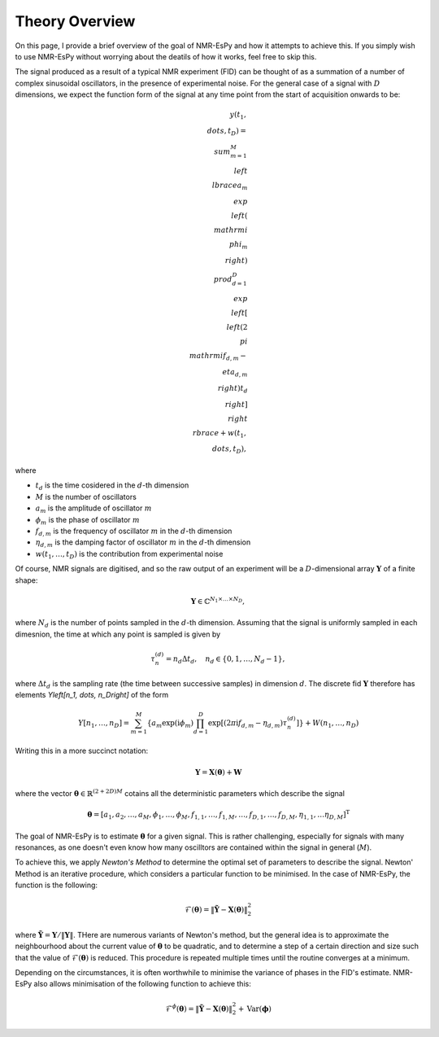 Theory Overview
===============

On this page, I provide a brief overview of the goal of NMR-EsPy and how
it attempts to achieve this. If you simply wish to use NMR-EsPy without
worrying about the deatils of how it works, feel free to skip this.

The signal produced as a result of a typical NMR experiment (FID) can be
thought of as a summation of a number of complex sinusoidal oscillators, in
the presence of experimental noise. For the general case of a signal with
:math:`D` dimensions, we expect the function form of the signal at any time
point from the start of acquisition onwards to be:

.. math::
   y(t_1, \\dots, t_D) = \\sum_{m=1}^{M}
   \\left\\lbrace a_m \\exp\\left(\\mathrm{i} \\phi_m\\right)
   \\prod_{d=1}^{D} \\exp\\left[\\left(2 \\pi \\mathrm{i} f_{d,m} -
   \\eta_{d,m}\\right)t_d\\right]\\right\\rbrace + w(t_1, \\dots, t_D),

where

* :math:`t_d` is the time cosidered in the :math:`d`\-th dimension
* :math:`M` is the number of oscillators
* :math:`a_m` is the amplitude of oscillator :math:`m`
* :math:`\phi_m` is the phase of oscillator :math:`m`
* :math:`f_{d,m}` is the frequency of oscillator :math:`m` in the
  :math:`d`\-th dimension
* :math:`\eta_{d,m}` is the damping factor of oscillator :math:`m` in the
  :math:`d`\-th dimension
* :math:`w(t_1, \dots, t_D)` is the contribution from experimental noise

Of course, NMR signals are digitised, and so the raw output of an experiment
will be a :math:`D`-dimensional array :math:`\boldsymbol{Y}` of a finite
shape:

.. math::
   \boldsymbol{Y} \in \mathbb{C}^{N_1 \times \dots \times N_D},

where :math:`N_d` is the number of points sampled in the :math:`d`\-th
dimension. Assuming that the signal is uniformly sampled in each dimesnion,
the time at which any point is sampled is given by

.. math::
   \tau_{n}^{(d)} = n_d \Delta t_d, \quad n_d \in \{0, 1, \dots, N_d - 1\},

where :math:`\Delta t_d` is the sampling rate (the time between successive
samples) in dimension :math:`d`. The discrete fid :math:`\boldsymbol{Y}`
therefore has elements `Y\left[n_1, \dots, n_D\right]` of the form

.. math::
  Y\left[n_1, \dots, n_D\right] = \sum_{m=1}^{M} \left\lbrace a_m
  \exp\left(\mathrm{i} \phi_m\right) \prod_{d=1}^{D} \exp\left[\left(2 \pi
  \mathrm{i} f_{d,m} - \eta_{d,m}\right) \tau_n^{(d)}\right]\right\rbrace
  + W(n_1, \dots, n_D)

Writing this in a more succinct notation:

.. math::
   \boldsymbol{Y} = \boldsymbol{X}\left(\boldsymbol{\theta}\right) +
   \boldsymbol{W}

where the vector :math:`\boldsymbol{\theta} \in \mathbb{R}^{(2+2D)M}` cotains
all the deterministic parameters which describe the signal

.. math::
   \boldsymbol{\theta} = \left[a_1, a_2, \dots, a_M, \phi_1, \dots, \phi_M,
   f_{1,1}, \dots, f_{1,M}, \dots, f_{D,1}, \dots, f_{D,M}, \eta_{1,1}, \dots
   \eta_{D,M}\right]^{\mathrm{T}}

The goal of NMR-EsPy is to estimate :math:`\boldsymbol{\theta}` for a given
signal. This is rather challenging, especially for signals with many resonances,
as one doesn't even know how many oscilltors are contained within the signal in
general (:math:`M`).

To achieve this, we apply `Newton's Method` to determine the optimal set of
parameters to describe the signal. Newton' Method is an iterative procedure,
which considers a particular function to be minimised. In the case of NMR-EsPy,
the function is the following:

.. math::
   \mathcal{F}(\boldsymbol{\theta}) = \lVert \tilde{\boldsymbol{Y}} -
   \boldsymbol{X}(\boldsymbol{\theta}) \rVert_2^2

where :math:`\tilde{\boldsymbol{Y}} = \boldsymbol{Y} / \lVert \boldsymbol{Y}
\rVert`. THere are numerous variants of Newton's method, but the general idea
is to approximate the neighbourhood about the current value of
:math:`\boldsymbol{\theta}` to be quadratic, and to determine a step of a
certain direction and size such that the value of
:math:`\mathcal{F}(\boldsymbol{\theta})` is reduced. This procedure is repeated
multiple times until the routine converges at a minimum.

Depending on the circumstances, it is often worthwhile to minimise the variance
of phases in the FID's estimate. NMR-EsPy also allows minimisation of the
following function to achieve this:

.. math::
   \mathcal{F}^{\phi}(\boldsymbol{\theta}) = \lVert \tilde{\boldsymbol{Y}} -
   \boldsymbol{X}(\boldsymbol{\theta}) \rVert_2^2 + \mathrm{Var}
   (\boldsymbol{\phi})
